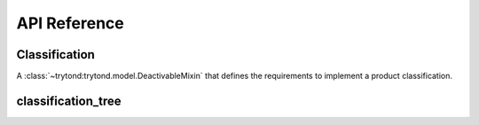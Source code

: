 *************
API Reference
*************

Classification
==============

.. class:: trytond.modules.product_classification.product.ClassificationMixin

   A :class:`~trytond:trytond.model.DeactivableMixin` that defines the
   requirements to implement a product classification.

classification_tree
===================

.. function:: trytond.modules.product_classification.product.classification_tree(name)

   A function that returns a
   :class:`~trytond.modules.product_classification.product.ClassificationMixin`
   which implements :func:`~trytond:trytond.model.tree`.
